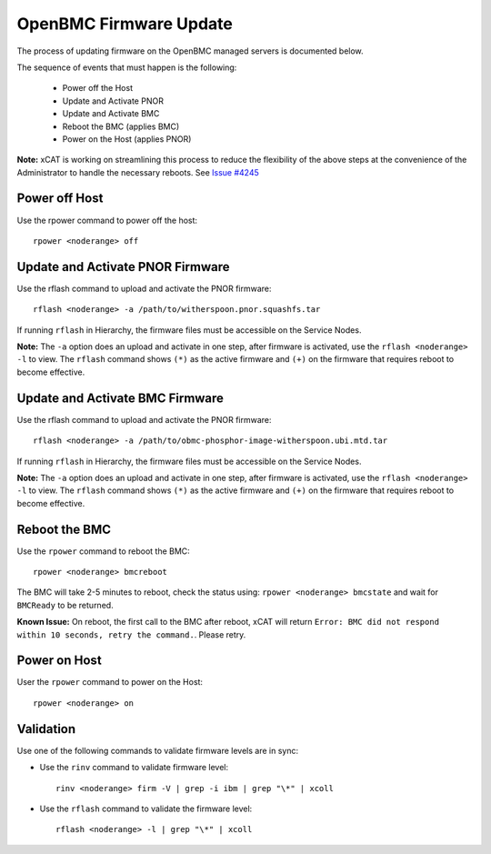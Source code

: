 OpenBMC Firmware Update
=======================

The process of updating firmware on the OpenBMC managed servers is documented below.  

The sequence of events that must happen is the following: 

  * Power off the Host 
  * Update and Activate PNOR
  * Update and Activate BMC 
  * Reboot the BMC (applies BMC)
  * Power on the Host (applies PNOR) 

**Note:** xCAT is working on streamlining this process to reduce the flexibility of the above steps at the convenience of the Administrator to handle the necessary reboots.  See `Issue #4245 <https://github.com/xcat2/xcat-core/issues/4245>`_



Power off Host 
--------------

Use the rpower command to power off the host: ::

   rpower <noderange> off 

Update and Activate PNOR Firmware
---------------------------------

Use the rflash command to upload and activate the PNOR firmware: ::

   rflash <noderange> -a /path/to/witherspoon.pnor.squashfs.tar

If running ``rflash`` in Hierarchy, the firmware files must be accessible on the Service Nodes.

**Note:** The ``-a`` option does an upload and activate in one step, after firmware is activated, use the ``rflash <noderange> -l`` to view.  The ``rflash`` command shows ``(*)`` as the active firmware and ``(+)`` on the firmware that requires reboot to become effective. 

Update and Activate BMC Firmware
--------------------------------

Use the rflash command to upload and activate the PNOR firmware: ::

   rflash <noderange> -a /path/to/obmc-phosphor-image-witherspoon.ubi.mtd.tar

If running ``rflash`` in Hierarchy, the firmware files must be accessible on the Service Nodes.

**Note:** The ``-a`` option does an upload and activate in one step, after firmware is activated, use the ``rflash <noderange> -l`` to view.  The ``rflash`` command shows ``(*)`` as the active firmware and ``(+)`` on the firmware that requires reboot to become effective. 

Reboot the BMC
--------------

Use the ``rpower`` command to reboot the BMC: ::
 
   rpower <noderange> bmcreboot

The BMC will take 2-5 minutes to reboot, check the status using: ``rpower <noderange> bmcstate`` and wait for ``BMCReady`` to be returned. 

**Known Issue:**  On reboot, the first call to the BMC after reboot, xCAT will return ``Error: BMC did not respond within 10 seconds, retry the command.``.  Please retry. 


Power on Host
-------------

User the ``rpower`` command to power on the Host: ::

   rpower <noderange> on 


Validation
----------

Use one of the following commands to validate firmware levels are in sync: 

* Use the ``rinv`` command to validate firmware level: ::

    rinv <noderange> firm -V | grep -i ibm | grep "\*" | xcoll 

* Use the ``rflash`` command to validate the firmware level: ::

   rflash <noderange> -l | grep "\*" | xcoll 


